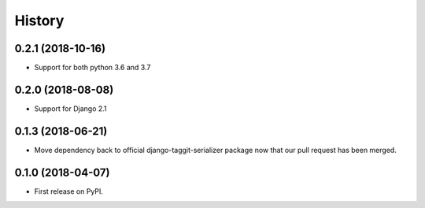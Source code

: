 .. :changelog:

History
-------

0.2.1 (2018-10-16)
+++++++++++++++++++++++++++

* Support for both python 3.6 and 3.7

0.2.0 (2018-08-08)
++++++++++++++++++

* Support for Django 2.1

0.1.3 (2018-06-21)
++++++++++++++++++

* Move dependency back to official django-taggit-serializer package now that our pull request has been merged.

0.1.0 (2018-04-07)
++++++++++++++++++

* First release on PyPI.
